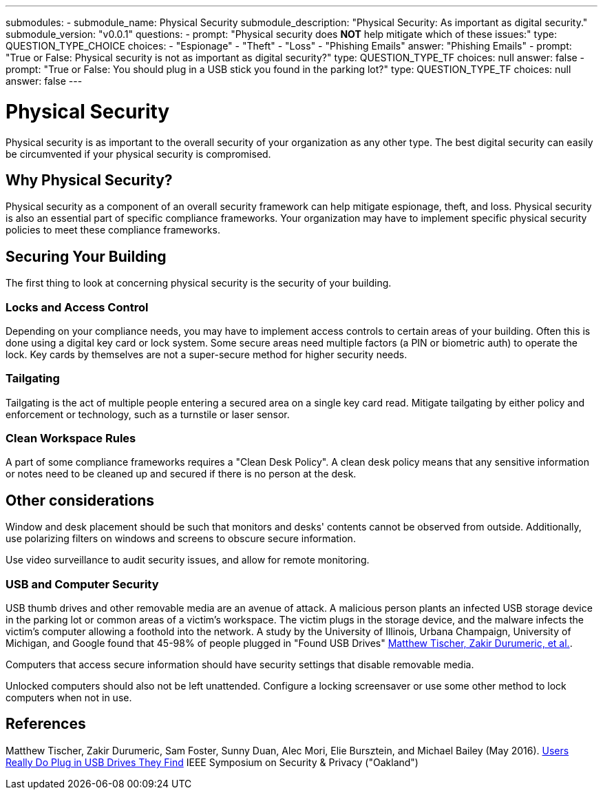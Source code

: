 ---
submodules:
 - submodule_name: Physical Security
   submodule_description: "Physical Security: As important as digital security."
   submodule_version: "v0.0.1"
   questions:
   - prompt: "Physical security does *NOT* help mitigate which of these issues:"
     type: QUESTION_TYPE_CHOICE
     choices:
     - "Espionage"
     - "Theft"
     - "Loss"
     - "Phishing Emails"
     answer: "Phishing Emails"
   - prompt: "True or False: Physical security is not as important as digital security?"
     type: QUESTION_TYPE_TF
     choices: null
     answer: false
   - prompt: "True or False: You should plug in a USB stick you found in the parking lot?"
     type: QUESTION_TYPE_TF
     choices: null
     answer: false
---

= Physical Security
[.lead]
=====
Physical security is as important to the overall security of your organization as any other type.
The best digital security can easily be circumvented if your physical security is compromised.
=====

== Why Physical Security?
Physical security as a component of an overall security framework can help mitigate espionage, theft, and loss.
Physical security is also an essential part of specific compliance frameworks.
Your organization may have to implement specific physical security policies to meet these compliance frameworks.

== Securing Your Building
The first thing to look at concerning physical security is the security of your building.

=== Locks and Access Control
Depending on your compliance needs, you may have to implement access controls to certain areas of your building.
Often this is done using a digital key card or lock system.
Some secure areas need multiple factors (a PIN or biometric auth) to operate the lock.
Key cards by themselves are not a super-secure method for higher security needs.

=== Tailgating
Tailgating is the act of multiple people entering a secured area on a single key card read.
Mitigate tailgating by either policy and enforcement or technology, such as a turnstile or laser sensor.

=== Clean Workspace Rules
A part of some compliance frameworks requires a "Clean Desk Policy".
A clean desk policy means that any sensitive information or notes need to be cleaned up and secured if there is no person at the desk.

== Other considerations
Window and desk placement should be such that monitors and desks' contents cannot be observed from outside.
Additionally, use polarizing filters on windows and screens to obscure secure information.

Use video surveillance to audit security issues, and allow for remote monitoring.

=== USB and Computer Security
USB thumb drives and other removable media are an avenue of attack.
A malicious person plants an infected USB storage device in the parking lot or common areas of a victim's workspace.
The victim plugs in the storage device, and the malware infects the victim's computer allowing a foothold into the network.
A study by the University of Illinois, Urbana Champaign, University of Michigan, and Google found that 45-98% of people plugged in "Found USB Drives" <<plugusbs: Found Drives, Matthew Tischer, Zakir Durumeric, et al.>>.

Computers that access secure information should have security settings that disable removable media.

Unlocked computers should also not be left unattended.
Configure a locking screensaver or use some other method to lock computers when not in use.

== References
[[plugusbs]] Matthew Tischer, Zakir Durumeric, Sam Foster, Sunny Duan, Alec Mori, Elie Bursztein, and Michael Bailey (May 2016). link:https://zakird.com/papers/usb.pdf[Users Really Do Plug in USB Drives They Find] IEEE Symposium on Security & Privacy ("Oakland")

